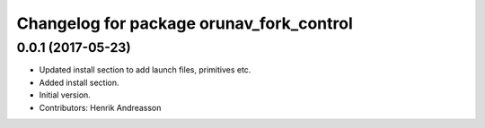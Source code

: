 ^^^^^^^^^^^^^^^^^^^^^^^^^^^^^^^^^^^^^^^^^
Changelog for package orunav_fork_control
^^^^^^^^^^^^^^^^^^^^^^^^^^^^^^^^^^^^^^^^^

0.0.1 (2017-05-23)
------------------
* Updated install section to add launch files, primitives etc.
* Added install section.
* Initial version.
* Contributors: Henrik Andreasson
